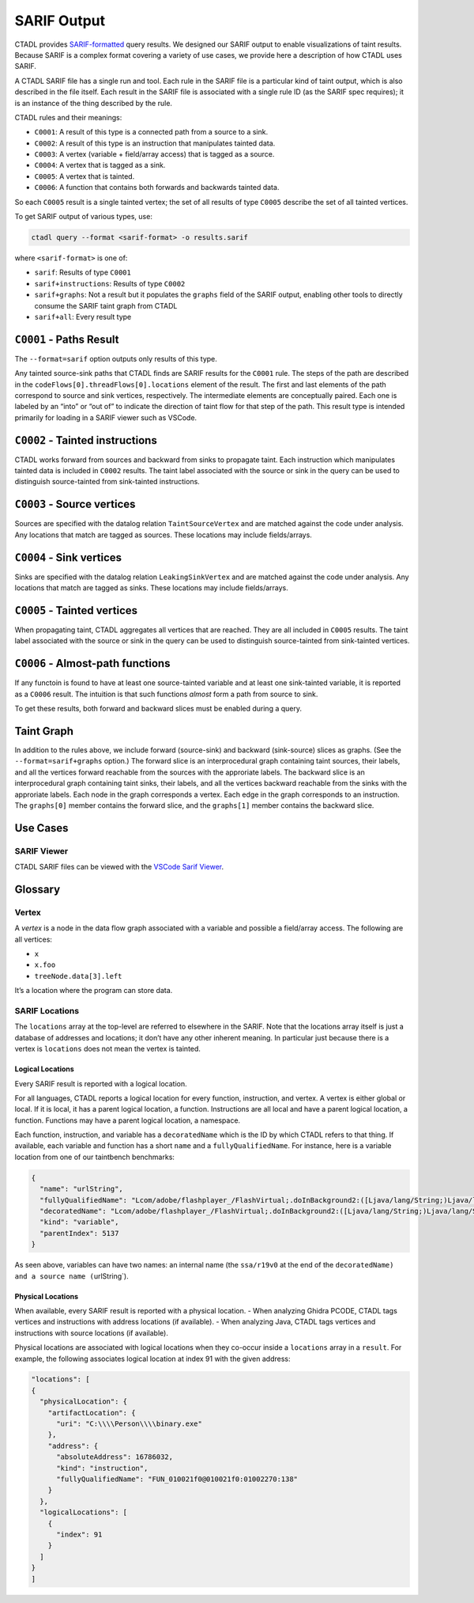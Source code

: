 SARIF Output
====================

CTADL provides `SARIF-formatted <https://sarifweb.azurewebsites.net>`__
query results.
We designed our SARIF output to enable visualizations of taint results.
Because SARIF is a complex format covering a variety of use cases, we
provide here a description of how CTADL uses SARIF.

A CTADL SARIF file has a single run and tool. Each rule in the SARIF
file is a particular kind of taint output, which is also described in
the file itself. Each result in the SARIF file is associated with a
single rule ID (as the SARIF spec requires); it is an instance of the
thing described by the rule.

CTADL rules and their meanings:

-  ``C0001``: A result of this type is a connected path from a source to
   a sink.
-  ``C0002``: A result of this type is an instruction that manipulates
   tainted data.
-  ``C0003``: A vertex (variable + field/array access) that is tagged as
   a source.
-  ``C0004``: A vertex that is tagged as a sink.
-  ``C0005``: A vertex that is tainted.
-  ``C0006``: A function that contains both forwards and backwards
   tainted data.

So each ``C0005`` result is a single tainted vertex; the set of all
results of type ``C0005`` describe the set of all tainted vertices.

To get SARIF output of various types, use:

.. code-block:: sh

   ctadl query --format <sarif-format> -o results.sarif

where ``<sarif-format>`` is one of:

* ``sarif``: Results of type ``C0001``
* ``sarif+instructions``: Results of type ``C0002``
* ``sarif+graphs``: Not a result but it populates the ``graphs``
  field of the SARIF output, enabling other tools to directly
  consume the SARIF taint graph from CTADL
* ``sarif+all``: Every result type

``C0001`` - Paths Result
------------------------

The ``--format=sarif`` option outputs only results of this type.

Any tainted source-sink paths that CTADL finds are SARIF results for the
``C0001`` rule. The steps of the path are described in the
``codeFlows[0].threadFlows[0].locations`` element of the result. The
first and last elements of the path correspond to source and sink
vertices, respectively. The intermediate elements are conceptually
paired. Each one is labeled by an “into” or “out of” to indicate the
direction of taint flow for that step of the path. This result type is
intended primarily for loading in a SARIF viewer such as VSCode.

``C0002`` - Tainted instructions
--------------------------------

CTADL works forward from sources and backward from sinks to propagate
taint. Each instruction which manipulates tainted data is included in
``C0002`` results. The taint label associated with the source or sink in
the query can be used to distinguish source-tainted from sink-tainted
instructions.

``C0003`` - Source vertices
---------------------------

Sources are specified with the datalog relation ``TaintSourceVertex``
and are matched against the code under analysis. Any locations that
match are tagged as sources. These locations may include fields/arrays.

``C0004`` - Sink vertices
-------------------------

Sinks are specified with the datalog relation ``LeakingSinkVertex`` and
are matched against the code under analysis. Any locations that match
are tagged as sinks. These locations may include fields/arrays.

``C0005`` - Tainted vertices
----------------------------

When propagating taint, CTADL aggregates all vertices that are reached.
They are all included in ``C0005`` results. The taint label associated
with the source or sink in the query can be used to distinguish
source-tainted from sink-tainted vertices.

``C0006`` - Almost-path functions
---------------------------------

If any functoin is found to have at least one source-tainted variable
and at least one sink-tainted variable, it is reported as a ``C0006``
result. The intuition is that such functions *almost* form a path from
source to sink.

To get these results, both forward and backward slices must be enabled
during a query.

Taint Graph
-----------

In addition to the rules above, we include forward (source-sink) and
backward (sink-source) slices as graphs. (See the
``--format=sarif+graphs`` option.) The forward slice is an
interprocedural graph containing taint sources, their labels, and all
the vertices forward reachable from the sources with the approriate
labels. The backward slice is an interprocedural graph containing taint
sinks, their labels, and all the vertices backward reachable from the
sinks with the approriate labels. Each node in the graph corresponds a
vertex. Each edge in the graph corresponds to an instruction. The
``graphs[0]`` member contains the forward slice, and the ``graphs[1]``
member contains the backward slice.

Use Cases
---------

SARIF Viewer
^^^^^^^^^^^^

CTADL SARIF files can be viewed with the `VSCode Sarif
Viewer <https://marketplace.visualstudio.com/items?itemName%253DMS-SarifVSCode.sarif-viewer>`__.

Glossary
--------

Vertex
^^^^^^

A *vertex* is a node in the data flow graph associated with a variable
and possible a field/array access. The following are all vertices:

-  ``x``
-  ``x.foo``
-  ``treeNode.data[3].left``

It’s a location where the program can store data.

SARIF Locations
^^^^^^^^^^^^^^^

The ``locations`` array at the top-level are referred to elsewhere in
the SARIF. Note that the locations array itself is just a database of
addresses and locations; it don’t have any other inherent meaning. In
particular just because there is a vertex is ``locations`` does not mean
the vertex is tainted.

Logical Locations
~~~~~~~~~~~~~~~~~

Every SARIF result is reported with a logical location.

For all languages, CTADL reports a logical location for every function,
instruction, and vertex. A vertex is either global or local. If it is
local, it has a parent logical location, a function. Instructions are
all local and have a parent logical location, a function. Functions may
have a parent logical location, a namespace.

Each function, instruction, and variable has a ``decoratedName`` which
is the ID by which CTADL refers to that thing. If available, each
variable and function has a short ``name`` and a ``fullyQualifiedName``.
For instance, here is a variable location from one of our taintbench
benchmarks:

.. code:: json

   {
     "name": "urlString",
     "fullyQualifiedName": "Lcom/adobe/flashplayer_/FlashVirtual;.doInBackground2:([Ljava/lang/String;)Ljava/lang/String;::urlString",
     "decoratedName": "Lcom/adobe/flashplayer_/FlashVirtual;.doInBackground2:([Ljava/lang/String;)Ljava/lang/String;/ssa/r19v0",
     "kind": "variable",
     "parentIndex": 5137
   }

As seen above, variables can have two names: an internal name (the
``ssa/r19v0`` at the end of the
``decoratedName) and a source name (``\ urlString\`).

Physical Locations
~~~~~~~~~~~~~~~~~~

When available, every SARIF result is reported with a physical location.
- When analyzing Ghidra PCODE, CTADL tags vertices and instructions with
address locations (if available). - When analyzing Java, CTADL tags
vertices and instructions with source locations (if available).

Physical locations are associated with logical locations when they
co-occur inside a ``locations`` array in a ``result``. For example, the
following associates logical location at index 91 with the given
address:

.. code:: json

   "locations": [
   {
     "physicalLocation": {
       "artifactLocation": {
         "uri": "C:\\\\Person\\\\binary.exe"
       },
       "address": {
         "absoluteAddress": 16786032,
         "kind": "instruction",
         "fullyQualifiedName": "FUN_010021f0@010021f0:01002270:138"
       }
     },
     "logicalLocations": [
       {
         "index": 91
       }
     ]
   }
   ]
